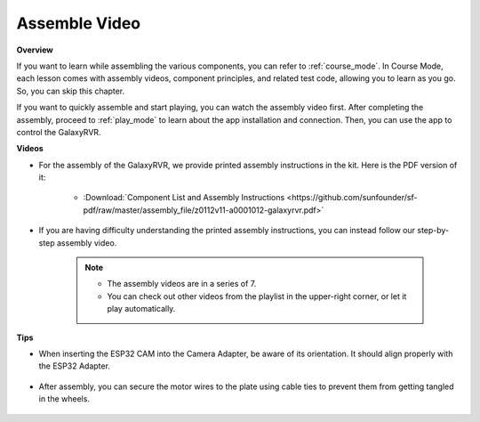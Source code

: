 Assemble Video
=========================

**Overview**

If you want to learn while assembling the various components, you can refer to :ref:`course_mode`. In Course Mode, each lesson comes with assembly videos, component principles, and related test code, allowing you to learn as you go. So, you can skip this chapter.

If you want to quickly assemble and start playing, you can watch the assembly video first. After completing the assembly, proceed to :ref:`play_mode` to learn about the app installation and connection. Then, you can use the app to control the GalaxyRVR.

**Videos**

* For the assembly of the GalaxyRVR, we provide printed assembly instructions in the kit. Here is the PDF version of it:

    * :Download:`Component List and Assembly Instructions <https://github.com/sunfounder/sf-pdf/raw/master/assembly_file/z0112v11-a0001012-galaxyrvr.pdf>`

* If you are having difficulty understanding the printed assembly instructions, you can instead follow our step-by-step assembly video.

    .. note::
      
        * The assembly videos are in a series of 7. 
        * You can check out other videos from the playlist in the upper-right corner, or let it play automatically.

    .. raw:: html

        <iframe width="600" height="400" src="https://www.youtube.com/embed/videoseries?list=PLwWF-ICTWmB62DgzmHWZwilt0Le4vGFry" title="YouTube video player" frameborder="0" allow="accelerometer; autoplay; clipboard-write; encrypted-media; gyroscope; picture-in-picture; web-share" allowfullscreen></iframe>

**Tips**

* When inserting the ESP32 CAM into the Camera Adapter, be aware of its orientation. It should align properly with the ESP32 Adapter.
    
    .. image:: img/esp32_cam_direction.png
        :width: 300
        :align: center

* After assembly, you can secure the motor wires to the plate using cable ties to prevent them from getting tangled in the wheels.

    .. raw:: html

        <video width="600" loop autoplay muted>
            <source src="_static/video/attach_motor_wires.mp4" type="video/mp4">
            Your browser does not support the video tag.
        </video>